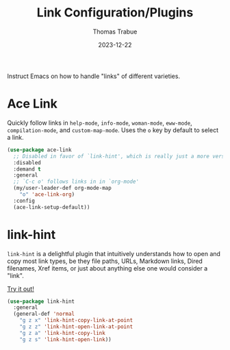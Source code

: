 #+TITLE:   Link Configuration/Plugins
#+AUTHOR:  Thomas Trabue
#+EMAIL:   tom.trabue@gmail.com
#+DATE:    2023-12-22
#+TAGS:    link ace hint follow url
#+STARTUP: fold

Instruct Emacs on how to handle "links" of different varieties.

* Ace Link
Quickly follow links in =help-mode=, =info-mode=, =woman-mode=, =eww-mode=,
=compilation-mode=, and =custom-map-mode=.  Uses the =o= key by default to
select a link.

#+begin_src emacs-lisp
  (use-package ace-link
    ;; Disabled in favor of `link-hint', which is really just a more versatile version of this plugin.
    :disabled
    :demand t
    :general
    ;; `C-c o' follows links in in `org-mode'
    (my/user-leader-def org-mode-map
      "o" 'ace-link-org)
    :config
    (ace-link-setup-default))
#+end_src

* link-hint
=link-hint= is a delightful plugin that intuitively understands how to open and
copy most link types, be they file paths, URLs, Markdown links, Dired filenames,
Xref items, or just about anything else one would consider a "link".

[[https://github.com/noctuid/link-hint.el][Try it out!]]

#+begin_src emacs-lisp
  (use-package link-hint
    :general
    (general-def 'normal
      "g z x" 'link-hint-copy-link-at-point
      "g z z" 'link-hint-open-link-at-point
      "g z a" 'link-hint-copy-link
      "g z s" 'link-hint-open-link))
#+end_src
